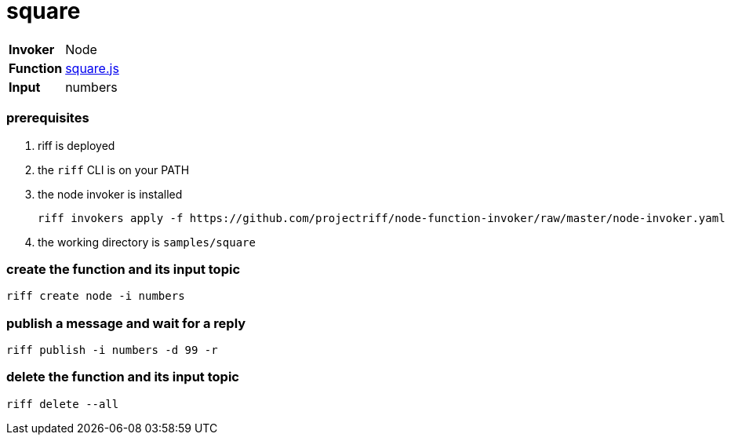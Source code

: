 = square

[horizontal]
*Invoker*:: Node
*Function*:: link:square.js[square.js]
*Input*:: numbers

=== prerequisites

1. riff is deployed
2. the `riff` CLI is on your PATH
3. the node invoker is installed

   riff invokers apply -f https://github.com/projectriff/node-function-invoker/raw/master/node-invoker.yaml

4. the working directory is `samples/square`

=== create the function and its input topic

```
riff create node -i numbers
```

=== publish a message and wait for a reply

```
riff publish -i numbers -d 99 -r
```

=== delete the function and its input topic

```
riff delete --all
```
